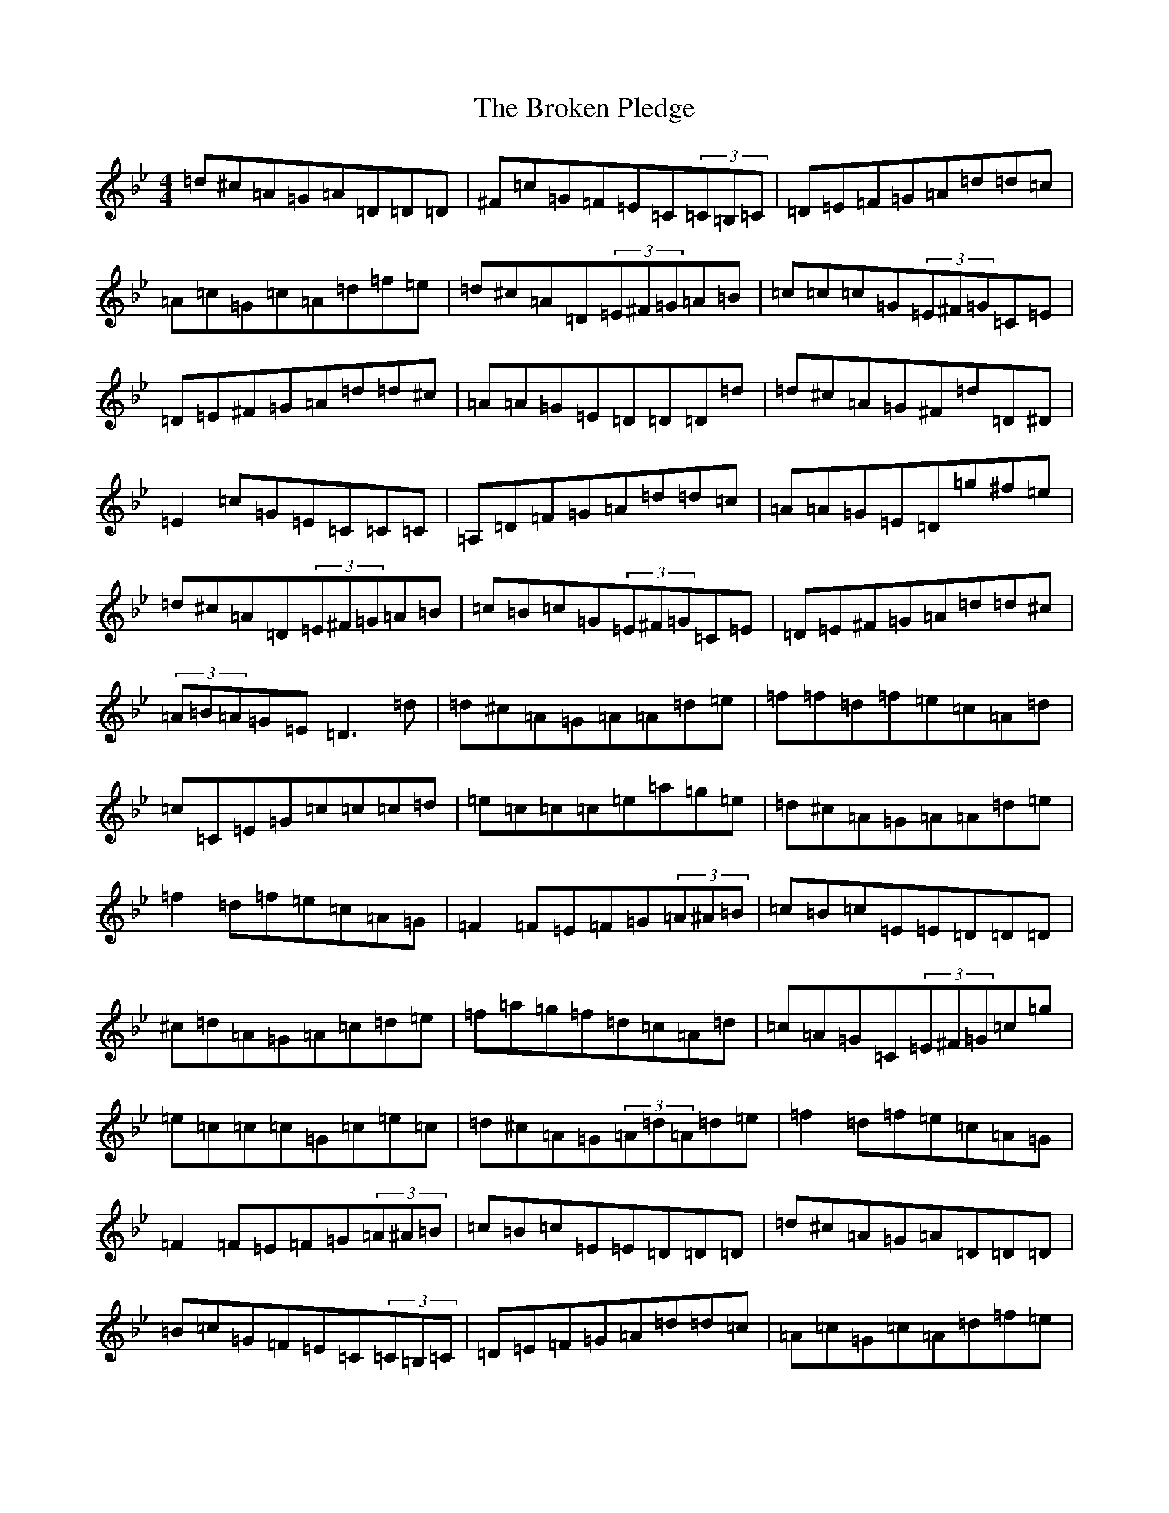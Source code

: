 X: 2716
T: Broken Pledge, The
S: https://thesession.org/tunes/1423#setting1423
Z: D Dorian
R: reel
M:4/4
L:1/8
K: C Dorian
=d^c=A=G=A=D=D=D|^F=c=G=F=E=C(3=C=B,=C|=D=E=F=G=A=d=d=c|=A=c=G=c=A=d=f=e|=d^c=A=D(3=E^F=G=A=B|=c=c=c=G(3=E^F=G=C=E|=D=E^F=G=A=d=d^c|=A=A=G=E=D=D=D=d|=d^c=A=G^F=d=D^D|=E2=c=G=E=C=C=C|=A,=D=F=G=A=d=d=c|=A=A=G=E=D=g^f=e|=d^c=A=D(3=E^F=G=A=B|=c=B=c=G(3=E^F=G=C=E|=D=E^F=G=A=d=d^c|(3=A=B=A=G=E=D3=d|=d^c=A=G=A=A=d=e|=f=f=d=f=e=c=A=d|=c=C=E=G=c=c=c=d|=e=c=c=c=e=a=g=e|=d^c=A=G=A=A=d=e|=f2=d=f=e=c=A=G|=F2=F=E=F=G(3=A^A=B|=c=B=c=E=E=D=D=D|^c=d=A=G=A=c=d=e|=f=a=g=f=d=c=A=d|=c=A=G=C(3=E^F=G=c=g|=e=c=c=c=G=c=e=c|=d^c=A=G(3=A=d=A=d=e|=f2=d=f=e=c=A=G|=F2=F=E=F=G(3=A^A=B|=c=B=c=E=E=D=D=D|=d^c=A=G=A=D=D=D|=B=c=G=F=E=C(3=C=B,=C|=D=E=F=G=A=d=d=c|=A=c=G=c=A=d=f=e|=d^c=A=D(3=E^F=G=A=B|=c=B=c=G(3=E^F=G=C=E|=D=E^F=G=A=d=d^c|(3=A=B=A=G=E=D=D=D=d|=d^c=A=G^F=d=D^D|=E2=c=G=E=C(3=C=B,=C|=A,=D=F=G=A=d=d=c|(3=A=B=A=G=E=D=g^f=e|=d^c=A=D(3=E^F=G=A=B|=c=B=c=G(3=E^F=G=C=E|=D=E^F=G=A=d=d^c|(3=A=B=A=G=E=A=D=D=d|=d^c=A=G=A=A=d=e|=f=f=d=f=e=c=A=d|=c=C=E=G=c=c=c=d|=e=c=c=c=e=a=g=e|=d^c=A=G(3=A=d=A=d=e|=f=f=d=f=e=c=A=G|=F=F=F=E=F=G(3=A^A=B|=c=B=c=E=E=D=D=D|^c=d=A=G=A=c=d=e|=f=a=g=f=d=c=A=d|=c=A=G=C(3=E^F=G=c=g|=e=c(3=c=B=c=G=c=e=c|=d^c=A=G(3=A=d=A=d=e|=f2=d=f=e=c=A=G|=F2=F=E=F=G(3=A^A=B|=c=B=c=E=E=D=C=A,|[=A,8=D8]|